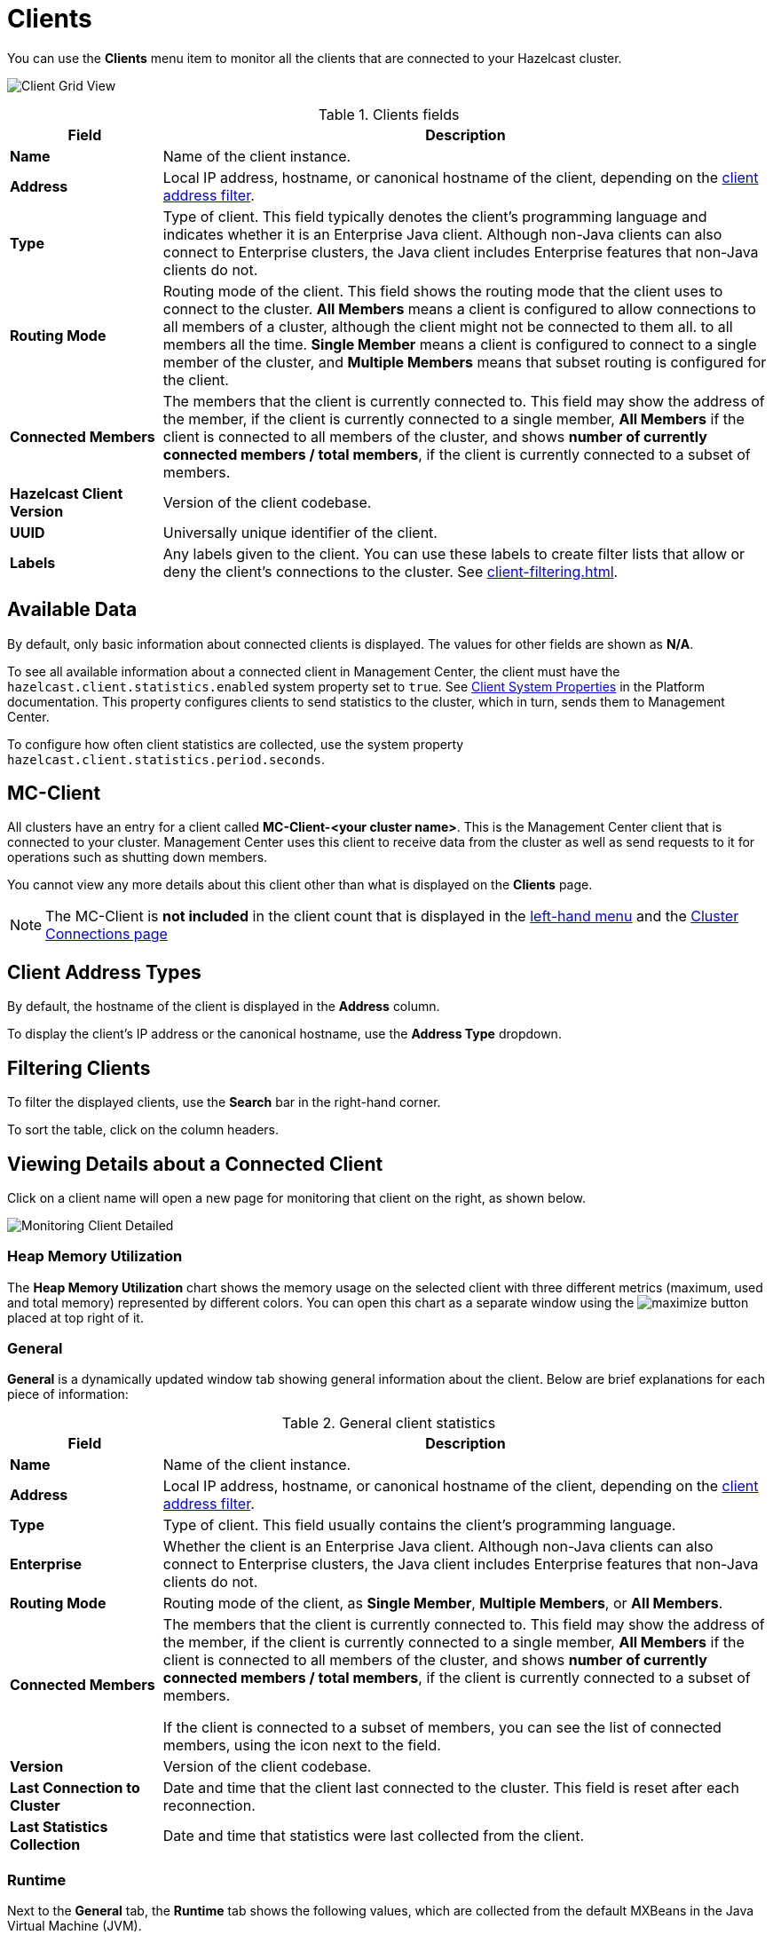 = Clients
:description: You can use the Clients menu item to monitor all the clients that are connected to your Hazelcast cluster.
:page-aliases: monitor-imdg:monitor-clients.adoc

You can use the **Clients** menu item to monitor all the clients that are connected to your Hazelcast cluster.

image:ROOT:ClientGridView.png[Client Grid View]

.Clients fields
[cols="20%s,80%a"]
|===
|Field|Description

|Name
|Name of the client instance.

|Address
|Local IP address, hostname, or canonical hostname of the client, depending on the <<client-address-types, client address filter>>.

|Type
|Type of client. This field typically denotes the client's programming language and indicates whether it is an Enterprise Java client.
Although non-Java clients can also connect to Enterprise clusters, the Java client includes Enterprise features that non-Java clients do not.

|Routing Mode
|Routing mode of the client. This field shows the routing mode that the client uses to connect to the cluster.
*All Members* means a client is configured to allow connections to all members of a cluster, although the client might not be connected to them all.
to all members all the time. *Single Member* means a client is configured to connect to a single member of the cluster, and *Multiple Members*
means that subset routing is configured for the client.

|Connected Members
|The members that the client is [.underline]#currently# connected to. This field may show the address of the member, if the client is currently connected to a single member,
*All Members* if the client is connected to all members of the cluster, and shows *number of currently connected members / total members*, if the
client is currently connected to a subset of members.

|Hazelcast Client Version
|Version of the client codebase.

|UUID
|Universally unique identifier of the client.

|Labels
|Any labels given to the client. You can use these labels to create filter lists that allow or deny the client's connections to the cluster. See xref:client-filtering.adoc[].

|===

== Available Data

By default, only basic information about connected clients is displayed. The
values for
other fields are shown as **N/A**.

To see all available information about a connected client in Management Center, the client
must have the `hazelcast.client.statistics.enabled` system
property set to `true`. See
xref:{page-latest-supported-hazelcast}@hazelcast:clients:java.adoc#client-system-properties[Client System Properties]
in the Platform documentation. This property configures clients to send statistics to the cluster, which in turn, sends them to Management Center.

To configure how often client statistics are collected,
use the system property  `hazelcast.client.statistics.period.seconds`.

== MC-Client

All clusters have an entry for a client called *MC-Client-<your cluster name>*. This is the Management Center client that is connected to your cluster. Management Center uses this client to receive data from the cluster as well as send requests to it for operations such as shutting down members.

You cannot view any more details about this client other than what is displayed on the *Clients* page.

NOTE: The MC-Client is *not included* in the client count that is displayed in the xref:getting-started:user-interface.adoc#menu[left-hand menu] and the xref:deploy-manage:connecting-to-clusters-ui.adoc[Cluster Connections page]

== Client Address Types

By default, the hostname of the client is displayed in the *Address* column.

To display the client's IP address or the canonical hostname, use the **Address Type**
dropdown.

== Filtering Clients

To filter the displayed clients, use the *Search* bar in the right-hand corner.

To sort the
table, click on the column headers.

== Viewing Details about a Connected Client

Click on
a client name will open a new page for monitoring that client
on the right, as shown below.

image:ROOT:MonitoringClientDetailed.png[Monitoring Client Detailed]

[[client-heap-memory]]
=== Heap Memory Utilization

The *Heap Memory Utilization* chart shows the memory usage
on the selected client with three different metrics
(maximum, used and total memory) represented by different colors. You can open this
chart as a separate window using the image:ROOT:MaximizeChart.png[maximize] button placed at top right of it.

=== General

**General** is a dynamically updated window tab showing general
information about the client. Below are brief explanations
for each piece of information:

.General client statistics
[cols="20%s,80%a"]
|===
|Field|Description

|Name
|Name of the client instance.

|Address
|Local IP address, hostname, or canonical hostname of the client, depending on the <<client-address, client address filter>>.

|Type
|Type of client. This field usually contains the client's programming language.

|Enterprise
|Whether the client is an Enterprise Java client. Although non-Java clients can also connect to Enterprise clusters, the Java client includes Enterprise features that non-Java clients do not.

|Routing Mode
|Routing mode of the client, as *Single Member*, *Multiple Members*, or *All Members*.

|Connected Members
|The members that the client is [.underline]#currently# connected to. This field may show the address of the member, if the client is currently connected to a single member,
*All Members* if the client is connected to all members of the cluster, and shows *number of currently connected members / total members*, if the
client is currently connected to a subset of members.

If the client is connected to a subset of members, you can see the list of connected members, using the icon next to the field.

|Version
|Version of the client codebase.

|Last Connection to Cluster
|Date and time that the client last connected
to the cluster. This field is reset after each reconnection.

|Last Statistics Collection
|Date and time that statistics were last collected from the client.
|===

=== Runtime
[[run-time]]

Next to the **General** tab, the **Runtime** tab shows the following
values, which are collected from the default MXBeans in the
Java Virtual Machine (JVM).

NOTE: Some of these statistics may not be available for
your client's
JVM implementation or operating system. **N/A** is shown for these
types of statistics. Please refer to your
JVM or operating system documentation for further details.

.Client runtime statistics
[cols="10%s,80%a"]
|===
|Field|Description

|Number of Processors
|Number of processors available
to the client.

|Uptime
|Uptime of the client.

|Maximum Memory
|Maximum amount of memory that the
client will attempt to use.

|Total Memory
|Amount of total heap memory currently
available for current and future objects in the client.

|Free Memory
|Amount of free heap memory in the client.

|Used Memory
|Amount of used heap memory in the client.
|===

=== OS

Next to the **Runtime** tab, the **OS** tab shows statistics
about the operating system of the client. These values are
collected from the default MXBeans in the Java Virtual
Machine (JVM).

NOTE: Some of these statistics may not be available for
your client's
JVM implementation or operating system. **N/A** is shown for these
types of statistics. Please refer to your
JVM or operating system documentation for further details.

.Client operating system statistics
[cols="10%s,80%a"]
|===
|Field|Description

|Free Physical Memory
|Amount of free physical memory on the client device.

|Committed Virtual Memory	|Amount of virtual memory that
is guaranteed to be available to the running process.

|Total Physical Memory
|Total amount of physical memory on the client device.

|Free Swap Space
|Amount of free swap space, which
is used when the amount of physical memory (RAM) is full.
If the system needs more memory resources and the RAM is full,
inactive pages in memory are moved to the swap space.

|Total Swap Space
|Total amount of swap space.

|Maximum File Descriptor Count
|Maximum number of file
descriptors, which is an integer that
uniquely represents an opened file in the operating system.

|Open File Descriptor Count
|Number of open file descriptors.

|Process CPU Time
|CPU time used by the process on which
the member (JVM) is running.

|System Load Average
|System load average for the last minute.
The system load average is the average over a period
of time of this sum:

```
(the number of runnable entities queued to the
available processors) + (the number of runnable
entities running on the available processors)
```

The way in which the
load average is calculated is differently, depending on the operating system, but it is typically a damped time-dependent average.
|===

[[client-near-cache]]
=== Client Near Cache Statistics

The *Client Near Cache Statistics* tables show statistics related
to the Near Cache of a client for maps and caches.

For information about Near Cache, see xref:{page-latest-supported-hazelcast}@hazelcast:performance:near-cache.adoc[] in the Platform documentation.

.Near Cache statistics
[cols="10%s,80%a"]
|===
|Field|Description

|Map/Cache Name
|Name of the map or cache.

|Creation Time
|Creation time of this Near Cache on the client.

|Evictions
|Number of evictions of Near Cache entries owned by the client.

|Expirations
|Number of TTL and max-idle expirations of Near
Cache entries owned by the client.

|Hits
|Number of hits (reads) of Near Cache entries owned by
the client.

|Misses
|Number of misses of Near Cache entries owned by the client.

|Owned Entry Count
|Number of Near Cache entries owned by the client.

|Owned Entry Memory Cost
|Memory cost of Near Cache entries
owned by the client.

|LP Duration
|Duration of the last Near Cache key persistence
(when the pre-load feature is enabled).

|LP Key Count
|Number of Near Cache key persistences (when the
pre-load feature is enabled).

|LP Time
|Time of the last Near Cache key persistence (when the
pre-load feature is enabled).

|LP Written Bytes
|Written number of bytes of the last Near Cache
key persistence (when the pre-load feature is enabled).

|LP Failure
|Failure reason of the last Near Cache persistence
(when the pre-load feature is enabled).

|===

== Related Resources

See the following topics in the Platform documentation:

- xref:{page-latest-supported-hazelcast}@hazelcast:clients:java.adoc#defining-client-labels[Defining Client Labels].
